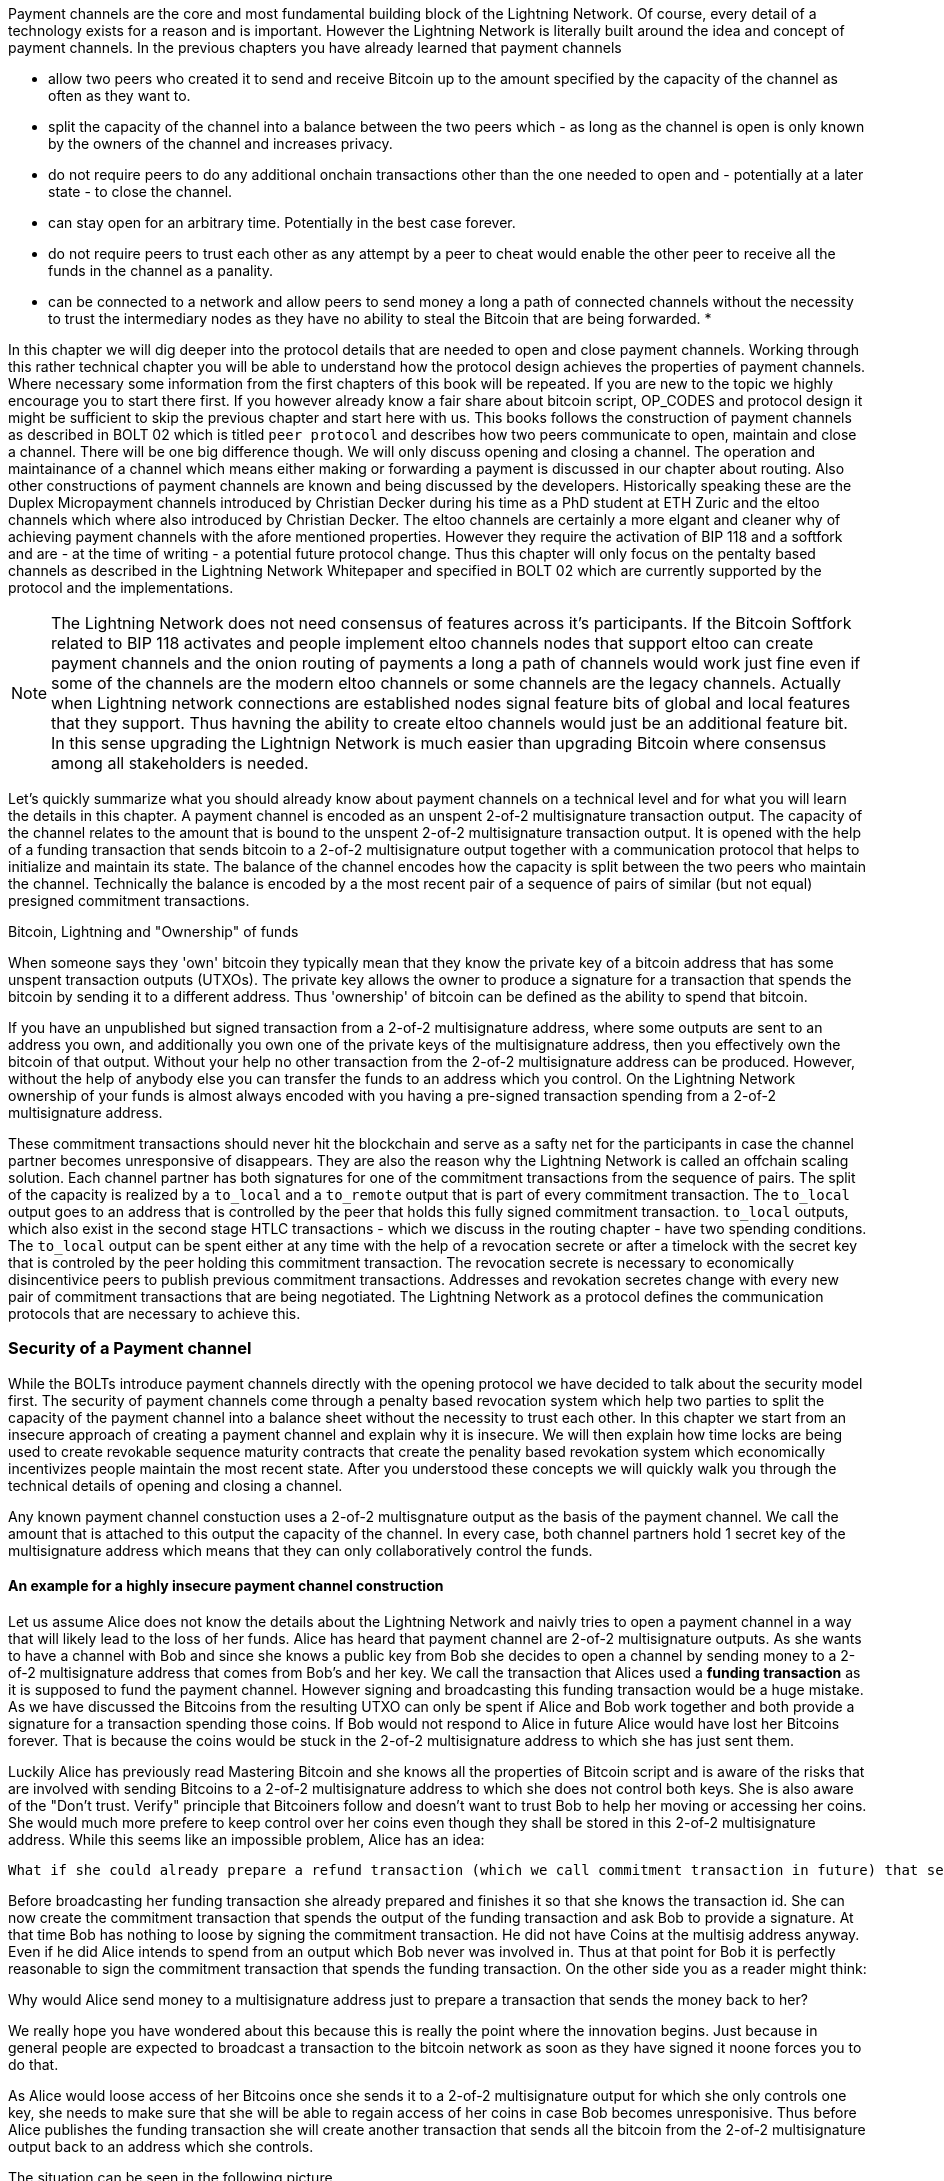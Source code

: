 Payment channels are the core and most fundamental building block of the Lightning Network.
Of course, every detail of a technology exists for a reason and is important.
However the Lightning Network is literally built around the idea and concept of payment channels.
In the previous chapters you have already learned that payment channels

* allow two peers who created it to send and receive Bitcoin up to the amount specified by the capacity of the channel as often as they want to.
* split the capacity of the channel into a balance between the two peers which - as long as the channel is open is only known by the owners of the channel and increases privacy.
* do not require peers to do any additional onchain transactions other than the one needed to open and - potentially at a later state - to close the channel.
* can stay open for an arbitrary time. Potentially in the best case forever.
* do not require peers to trust each other as any attempt by a peer to cheat would enable the other peer to receive all the funds in the channel as a panality.
* can be connected to a network and allow peers to send money a long a path of connected channels without the necessity to trust the intermediary nodes as they have no ability to steal the Bitcoin that are being forwarded.
*

In this chapter we will dig deeper into the protocol details that are needed to open and close payment channels.
Working through this rather technical chapter you will be able to understand how the protocol design achieves the properties of payment channels.
Where necessary some information from the first chapters of this book will be repeated.
If you are new to the topic we highly encourage you to start there first.
If you however already know a fair share about bitcoin script, OP_CODES and protocol design it might be sufficient to skip the previous chapter and start here with us.
This books follows the construction of payment channels as described in BOLT 02 which is titled `peer protocol` and describes how two peers communicate to open, maintain and close a channel.
There will be one big difference though.
We will only discuss opening and closing a channel.
The operation and maintainance of a channel which means either making or forwarding a payment is discussed in our chapter about routing.
Also other constructions of payment channels are known and being discussed by the developers.
Historically speaking these are the Duplex Micropayment channels introduced by Christian Decker during his time as a PhD student at ETH Zuric and the eltoo channels which where also introduced by Christian Decker.
The eltoo channels are certainly a more elgant and cleaner why of achieving payment channels with the afore mentioned properties.
However they require the activation of BIP 118 and a softfork and are - at the time of writing - a potential future protocol change.
Thus this chapter will only focus on the pentalty based channels as described in the Lightning Network Whitepaper and specified in BOLT 02 which are currently supported by the protocol and the implementations.

[NOTE]
====
The Lightning Network does not need consensus of features across it's participants.
If the Bitcoin Softfork related to BIP 118 activates and people implement eltoo channels nodes that support eltoo can create payment channels and the onion routing of payments a long a path of channels would work just fine even if some of the channels are the modern eltoo channels or some channels are the legacy channels.
Actually when Lightning network connections are established nodes signal feature bits of global and local features that they support.
Thus havning the ability to create eltoo channels would just be an additional feature bit.
In this sense upgrading the Lightnign Network is much easier than upgrading Bitcoin where consensus among all stakeholders is needed.
====

Let's quickly summarize what you should already know about payment channels on a technical level and for what you will learn the details in this chapter.
A payment channel is encoded as an unspent 2-of-2 multisignature transaction output.
The capacity of the channel relates to the amount that is bound to the unspent 2-of-2 multisignature transaction output.
It is opened with the help of a funding transaction that sends bitcoin to a 2-of-2 multisignature output together with a communication protocol that helps to initialize and maintain its state.
The balance of the channel encodes how the capacity is split between the two peers who maintain the channel.
Technically the balance is encoded by a the most recent pair of a sequence of pairs of similar (but not equal) presigned commitment transactions.

.Bitcoin, Lightning and "Ownership" of funds
****
When someone says they 'own' bitcoin they typically mean that they know the private key of a bitcoin address that has some unspent transaction outputs (UTXOs).
The private key allows the owner to produce a signature for a transaction that spends the bitcoin by sending it to a different address.
Thus 'ownership' of bitcoin can be defined as the ability to spend that bitcoin.

If you have an unpublished but signed transaction from a 2-of-2 multisignature address, where some outputs are sent to an address you own, and additionally you own one of the private keys of the multisignature address, then you effectively own the bitcoin of that output.
Without your help no other transaction from the 2-of-2 multisignature address can be produced.
However, without the help of anybody else you can transfer the funds to an address which you control.
On the Lightning Network ownership of your funds is almost always encoded with you having a pre-signed transaction spending from a 2-of-2 multisignature address.

****

These commitment transactions should never hit the blockchain and serve as a safty net for the participants in case the channel partner becomes unresponsive of disappears.
They are also the reason why the Lightning Network is called an offchain scaling solution.
Each channel partner has both signatures for one of the commitment transactions from the sequence of pairs.
The split of the capacity is realized by a `to_local` and a `to_remote` output that is part of every commitment transaction.
The `to_local` output goes to an address that is controlled by the peer that holds this fully signed commitment transaction.
`to_local` outputs, which also exist in the second stage HTLC transactions - which we discuss in the routing chapter - have two spending conditions.
The `to_local` output can be spent either at any time with the help of a revocation secrete or after a timelock with the secret key that is controled by the peer holding this commitment transaction.
The revocation secrete is necessary to economically disincentivice peers to publish previous commitment transactions.
Addresses and revokation secretes change with every new pair of commitment transactions that are being negotiated.
The Lightning Network as a protocol defines the communication protocols that are necessary to achieve this.

### Security of a Payment channel
While the BOLTs introduce payment channels directly with the opening protocol we have decided to talk about the security model first.
The security of payment channels come through a penalty based revocation system which help two parties to split the capacity of the payment channel into a balance sheet without the necessity to trust each other.
In this chapter we start from an insecure approach of creating a payment channel and explain why it is insecure.
We will then explain how time locks are being used to create revokable sequence maturity contracts that create the penality based revokation system which economically incentivizes people maintain the most recent state.
After you understood these concepts we will quickly walk you through the technical details of opening and closing a channel.

Any known payment channel constuction uses a 2-of-2 multisgnature output as the basis of the payment channel.
We call the amount that is attached to this output the capacity of the channel.
In every case, both channel partners hold 1 secret key of the multisignature address which means that they can only collaboratively control the funds.

#### An example for a highly insecure payment channel construction
Let us assume Alice does not know the details about the Lightning Network and naivly tries to open a payment channel in a way that will likely lead to the loss of her funds.
Alice has heard that payment channel are 2-of-2 multisignature outputs.
As she wants to have a channel with Bob and since she knows a public key from Bob she decides to open a channel by sending money to a 2-of-2 multisignature address that comes from Bob's and her key.
We call the transaction that Alices used a **funding transaction** as it is supposed to fund the payment channel.
However signing and broadcasting this funding transaction would be a huge mistake.
As we have discussed the Bitcoins from the resulting UTXO can only be spent if Alice and Bob work together and both provide a signature for a transaction spending those coins.
If Bob would not respond to Alice in future Alice would have lost her Bitcoins forever.
That is because the coins would be stuck in the 2-of-2 multisignature address to which she has just sent them.

Luckily Alice has previously read Mastering Bitcoin and she knows all the properties of Bitcoin script and is aware of the risks that are involved with sending Bitcoins to a 2-of-2 multisignature address to which she does not control both keys.
She is also aware of the "Don't trust. Verify" principle that Bitcoiners follow and doesn't want to trust Bob to help her moving or accessing her coins.
She would much more prefere to keep control over her coins even though they shall be stored in this 2-of-2 multisignature address.
While this seems like an impossible problem, Alice has an idea:

    What if she could already prepare a refund transaction (which we call commitment transaction in future) that sends all the bitcoin back to an address that she controls?

Before broadcasting her funding transaction she already prepared and finishes it so that she knows the transaction id.
She can now create the commitment transaction that spends the output of the funding transaction and ask Bob to provide a signature.
At that time Bob has nothing to loose by signing the commitment transaction.
He did not have Coins at the multisig address anyway.
Even if he did Alice intends to spend from an output which Bob never was involved in.
Thus at that point for Bob it is perfectly reasonable to sign the commitment transaction that spends the funding transaction.
On the other side you as a reader might think:

Why would Alice send money to a multisignature address just to prepare a transaction that sends the money back to her?

We really hope you have wondered about this because this is really the point where the innovation begins.
Just because in general people are expected to broadcast a transaction to the bitcoin network as soon as they have signed it noone forces you to do that.

As Alice would loose access of her Bitcoins once she sends it to a 2-of-2 multisignature output for which she only controls one key, she needs to make sure that she will be able to regain access of her coins in case Bob becomes unresponisive.
Thus before Alice publishes the funding transaction she will create another transaction that sends all the bitcoin from the 2-of-2 multisignature output back to an address which she controls.

.The situation can be seen in the following picture
image:channel-construction-opening-1.png[]
Of course for the commitment transaction Alice would need to get a signature from Bob before she can safely broadcast the funding transaction.
After publishing the funding transaction instead of braodcasting the commitment transaction she will keep it in a safe place.
For this to work Alice needs to be sure that the funding transaction could not be published with a different transaction id.
This malleability was possible before the Segwit upgrade of Bitcoin.
We will discuss the details later but didn't want to leave them out here.


[NOTE]
====
This entire process might be surprising (... comparison with HTTP server push and AJAX...)

====
Having Segwit and this first commitment transaction is actually secure for Alice.
We have seen the first of three main properties that commit transactions fulfill:

    Commitment Transactions refund channel participants in case the other side becomes irresponsive.

The second purpose was implicitely defined by the first purpose:

    Commitment Transactions split the capacity of the channel into a balance which is owned by each partner.

Initially this split means that all the capacity is naturally on the side of the partner who funded the channel.
Of course during the lifetime of the channel the balance could change.
For example Alice might want to send some funds to Bob.
This could happen because she wants to pay Bob or because she wants Bob to forward the funds through a path of channels to another merchant that she wants to pay.
Let us assume as an example that Alice wants to send 30k Satoshi to Bob.
For now we can assume that through some communication protocol Alice and Bob would negotiate a double spent of the funding transaction output of 100k satoshi.
The new commitment transaction for which Alice and Bob would exchange signatures would send 70k satoshi to Alice and 30k Satoshi to Bob.
The situation can be seen in the following picture
image:channel-construction-opening-2.png[]
Whenever Alice and Bob want to change the balance of the payment channel they will negotiate a new commitment transaction.
Effectively they double spend the funding transaction output.
But as the commitment transactions are not broadcasted - as long as the channel stays open - they will be able to do that.

At this point we want to emphasize that the section was labeled in a way that suggests that this construction is insecure.
So the main question reads:

    What can go wrong with the insecure payment channel?

The thing that goes and makes this construction insecure lies within the mechanics of Bitcoin.
The key innovation of Bitcoin was to prevent the double spending problem of electronic coins.
After Alice and Bob have exchanged signatures for the second commitment transaction Bob cannot rely on the fact that he really owns 30k satoshi.
Of course he could close the channel by publishing the second commitment transaction assigning 30k satoshi to an address that he controls.
But similarly Alice could broadcast the first commitment transaction and transfer the entire capacity of the channel back to an address that she controls.
As Bitcoin prevents double spending of the funding transaction miners will include only one of the two commitment transactions.
Thus we need to adapt the idea with the commitment transactions to create the ability to revoke an old commitment transaction.
Regarding the fact that Bob and Alice both have a copy of the transaction and that Bob cannot control the data that Alice has stored on her hardware, it seems pretty hopeless.
Luckily, the scripting language in Bitcoin allows at least for changing commitment transactions in a way that economically disincentivises channel partners from publish an outdated balances after they have negotated a new balance.

#### Secure Payment channels via Revokable Commitment transactions


[NOTE]
====
In summary we can conclude that commitment transactions fulfill three purposes:
1. Refund channel participants in case the other side becomes irresponsive
2. Split the capacity of the channel into the current balance that peers have agreed upon.
3. Allow revocation of old state through the means of a penality via a revocable sequence maturity contract.
====

We have not yet explained how channel partners actually communicate to negotiate a new balance.
Because it seems pretty amazing that we can make this swap revocation secret for signature atomic.
In order to understand this we first need to understand the general communication of how a channel is opened.
The actual negotiation of the new state is also done with HTLCs.
That is why we only explain this in the routing chapter and ask you to stay patient.

[NOTE]
====
*TODO: Move this note to routing chapter?*
HTLCS fullfill the following purposes:
1. Make a conditional payment.
2. Help to update a new balance in a channel
3. Make payments through a path of channel atomic, meaning that peers along the path cannot steal funds.
====

### Opening a payment channel
We call the process of creating a new payment channel "opening a payment channel".
Currently a payment channel can only exists between exactly two peers.
Therefore you might be surprised to learn that even though two users are owning and maintaining the channel the current construction requires only one user to open the channel.
This does not mean that only one peer is needed to open a channel.
It does however mean that the user who opens the channel also has to provide the bitcoins to fund the channel.

Let us stick to our example where Alice opens a channel with Bob with a capacity of 100k satoshi.
This means that Alice provides 100k satoshi.
Alice will do that by creating a so called funding transaction.
This transaction sends 100k satoshi from an address that she - or her lightning node software controls - to a 2-of-2 multisig address for which she and Bob know 1 secret key each.
The amount of Bitcoin that is sent to the multisig output by Alice is called the capacity of the payment channel.
Thus for the reminder of the chapter in all examples we assume the payment channels that we use as examples already magically exist and the two peers Alice and Bob already have all the necessary data at hand.

[NOTE]
====
Even though Alice and Bob both have a public node key to which they own the private secret opening a payment channel is not as easy as sending bitcoins to the 2 out of 2 multisignature output that belongs to the public keys of Alice and Bob.
Let us assume for a moment that Alice would send 100k Satoshi to the Multisig address resulting from hers and Bob's public node id.
In that case Alice will never be able to maintain her funds back without the help of Bob.
Of course we want our payment channels to work in a way that Alice does not need to trust Bob.
Bob could however refuse to sign a transaction that sends all those outputs back to an address that is controled by Alice.
He would be able to blackmail Alice to assign a significant amount of those Bitcoin to an output address that is controled by him.
Thus Bob can't steel the coins from Alice directly but he can threten Alice to have her coins lost forever.
This example shows that unfortunatelly opening a channel will be a little bit more complex than just sending Bitcoins to a multisignature address.
====



[NOTE]
====
The importance of the segwit upgrade.


====



In order to avoid the reuse of addresses Alice and Bob will generate a new set of keys for the multisig address that they use to open the channel.
Alice needs to inform Bob which key she intends to use for their channel and ask him which key he intends to use.
She will do that by sending Bob and `open_channel` message signaling her interest to open a channel.
This message contains a lot of additional data fields.
Most of them specify meta data which is necessary for the channel operation and can be be safely ignored for now.
We will only look at the following ones:

* [chain_hash:chain_hash]
* [32*byte:temporary_channel_id]
* [u64:funding_satoshis]
* [point:funding_pubkey]
* [point:revocation_basepoint], [point:payment_basepoint], [point:delayed_payment_basepoint], [point:htlc_basepoint], [point:first_per_commitment_point]

With the `chain_hash` Alice signals that she intends to open the channel on the Bitcoin blockchain.
While the Lightning Network was certainly invented to scale the amount of payments that can be conducted on the Bitcoin Network it is interesting to note that the network is designed in a way that allows to build channels over various currencies.
If a node has channels with more than one currency it is even possible to route payments through multi asset channels.
However this turns out to be a little bit tricky in reality as the exchange rate between currencies might change which might lead the forwarding node to wait for a better exchange rate to settle or to abort the payment process.
For the opening process the final channel id cannot be determined yet thus Alice needs to select a random channel id with Bob that she can use to identify the messages for this channel during the opening phase.
This design descision allows multiple channels to exist between two nodes - though currently only LND supports this feature.
Alice tells Bob for how many satoshis she wishes to open the channel.
This information is necessary to construct the commitment transaction ...


Once the channel is open Alice will be able to send 99k satoshi along this channel.
Bob on the other side will be able to receive 99k satoshi along that channel.
This means that initially Alice will not be able to recieve Bitcoins on this channel and that Bob initially will not be able to send Bitcoin along that channel.


[NOTE]
====
The current construction could be generalized to multiparty channels and channel factories.
However the communication protocol would suffer from increased complexity.
====

Chapter overview:
  * describes how channels are put together at the script+transaction level
  * details how a channel if funded in the protocol
  ** including Key derrivation!
  * details how a channel is updated in the protocol (moved to routing!)
  * describes what needs to happen when a channel is force closed

Relevant questions to answer:
  * Channel construction:
      * What's the difference between a replace-by-revocation based and a replace-by-versioning commitment format?
      * What does the funding output script look like, what security guarantees does it give us?
      * What's the difference between CSV and CLTV? How do both of these use the existing fields of the transaction to enforce new behavior?
      * How do we implement revocation in our channel format?
      * What does the script on the commitment to the broadcaster look like?
      * What does the script on the commitment for the party that didn't broadcast look like?
      * How are HTLCs constructed? What are second-level HTLCs?
      * How has the commitment format in LN changed over time? What are some of the changes to the commitment format that've happened?
  * Funding flow and messages:
      * What are the messages exchanged to initiate a new channel with another peer?
      * What do the parameters such as the max in flight do?
      * How should the CSV values and the number of blocks until a channel is considered confirmed change with the size of the channel?
      * What are wumbo channels? How are they enabled?
      * What is an upfront shutdown address? What security does it offer?
      * Is it possible to open multiple channels in a single transaction?
  * Channel state machine:
      * What does Medium Access Control mean in the context of network protocols?
      * At a high level, how does the MAC protocol for 802.11 work?
      * What steps need to happen for a new commitment state to be proposed and irrevocably committed for both parties?
      * When is it safe for a party to forward a new HTLC to another peer? (may be out of scope for this chapter)
      * Is it possible to commit a
      * How does the current MAC protocol for the LN work?
        * What does an htlc_add message contain?
        * How are HTLCs cancelled or settled?
        * Can both parties propose updates at the same time?
        * Is it possible for a party to add a batch of HTLCs in a single go?
        * What constraints exist that both parties need to adhere to?
      * How are fees paid in a channel? Who pays which fees? Has this changed with newer commitment formats?
      * How would the MAC protocol need to change if we used channels with symmetric state?
